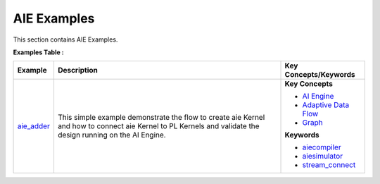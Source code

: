 AIE Examples
==================================
This section contains AIE Examples.

**Examples Table :**

.. list-table:: 
  :header-rows: 1

  * - **Example**
    - **Description**
    - **Key Concepts/Keywords**
  * - `aie_adder <aie_adder>`_
    - This simple example demonstrate the flow to create aie Kernel and how to connect aie Kernel to PL Kernels and validate the design running on the AI Engine.
    - 
      **Key Concepts**

      * `AI Engine <https://docs.xilinx.com/r/en-US/ug1076-ai-engine-environment/AI-Engine/Programmable-Logic-Integration>`__
      * `Adaptive Data Flow <https://docs.xilinx.com/r/en-US/ug1076-ai-engine-environment/Adaptive-Data-Flow-Graph-Specification-Reference>`__
      * `Graph <https://docs.xilinx.com/r/en-US/ug1076-ai-engine-environment/graph>`__
      **Keywords**

      * `aiecompiler <https://docs.xilinx.com/r/en-US/ug1076-ai-engine-environment/Compiling-an-AI-Engine-Graph-Application>`__
      * `aiesimulator <https://docs.xilinx.com/r/en-US/ug1076-ai-engine-environment/Simulating-an-AI-Engine-Graph-Application>`__
      * `stream_connect <https://docs.xilinx.com/r/en-US/ug1393-vitis-application-acceleration/Specifying-Streaming-Connections-between-Compute-Units>`__


